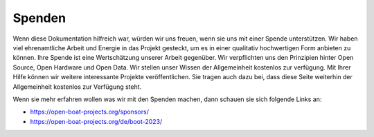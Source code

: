 Spenden
=======

Wenn diese Dokumentation hilfreich war, würden wir uns freuen, wenn sie uns mit einer Spende unterstützen. Wir haben viel ehrenamtliche Arbeit und Energie in das Projekt gesteckt, um es in einer qualitativ hochwertigen Form anbieten zu können. Ihre Spende ist eine Wertschätzung unserer Arbeit gegenüber. Wir verpflichten uns den Prinzipien hinter Open Source, Open Hardware und Open Data. Wir stellen unser Wissen der Allgemeinheit kostenlos zur verfügung. Mit Ihrer Hilfe können wir weitere interessante Projekte veröffentlichen. Sie tragen auch dazu bei, dass diese Seite weiterhin der Allgemeinheit kostenlos zur Verfügung steht.

|IMG|_ 

.. |IMG| image:: ../pics/PayPal.png
    :scale: 60%

.. _IMG: https://www.paypal.com/cgi-bin/webscr?cmd=_s-xclick&hosted_button_id=5QZJZBM252F2L

Wenn sie mehr erfahren wollen was wir mit den Spenden machen, dann schauen sie sich folgende Links an:

* https://open-boat-projects.org/sponsors/
* https://open-boat-projects.org/de/boot-2023/


